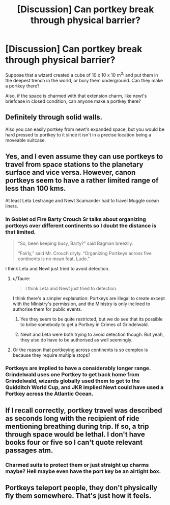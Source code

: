 #+TITLE: [Discussion] Can portkey break through physical barrier?

* [Discussion] Can portkey break through physical barrier?
:PROPERTIES:
:Author: AlphaTierra
:Score: 8
:DateUnix: 1555211134.0
:DateShort: 2019-Apr-14
:FlairText: Discussion
:END:
Suppose that a wizard created a cube of 10 x 10 x 10 m^{3,} and put them in the deepest trench in the world, or bury them underground. Can they make a portkey there?

Also, if the space is charmed with that extension charm, like newt's briefcase in closed condition, can anyone make a portkey there?


** Definitely through solid walls.

Also you can easily portkey from newt's expanded space, but you would be hard pressed to portkey to it since it isn't in a precise location being a moveable suitcase.
:PROPERTIES:
:Author: smellinawin
:Score: 8
:DateUnix: 1555218124.0
:DateShort: 2019-Apr-14
:END:


** Yes, and I even assume they can use portkeys to travel from space stations to the planetary surface and vice versa. However, canon portkeys seem to have a rather limited range of less than 100 kms.

At least Leta Lestrange and Newt Scamander had to travel Muggle ocean liners.
:PROPERTIES:
:Author: InquisitorCOC
:Score: 2
:DateUnix: 1555212658.0
:DateShort: 2019-Apr-14
:END:

*** In Goblet od Fire Barty Crouch Sr talks about organizing portkeys over different continents so I doubt the distance is that limited.

#+begin_quote
  “So, been keeping busy, Barty?” said Bagman breezily.

  “Fairly,” said Mr. Crouch dryly. “Organizing Portkeys across five continents is no mean feat, Ludo.”
#+end_quote

I think Leta and Newt just tried to avoid detection.
:PROPERTIES:
:Author: aAlouda
:Score: 8
:DateUnix: 1555222485.0
:DateShort: 2019-Apr-14
:END:

**** u/Taure:
#+begin_quote
  I think Leta and Newt just tried to detection.
#+end_quote

I think there's a simpler explanation: Portkeys are illegal to create except with the Ministry's permission, and the Ministry is only inclined to authorise them for public events.
:PROPERTIES:
:Author: Taure
:Score: 5
:DateUnix: 1555228645.0
:DateShort: 2019-Apr-14
:END:

***** Yes they seem to be quite restricted, but we do see that its possible to bribe somebody to get a Portkey in Crimes of Grindelwald.
:PROPERTIES:
:Author: aAlouda
:Score: 3
:DateUnix: 1555230449.0
:DateShort: 2019-Apr-14
:END:


***** Newt and Leta were both trying to avoid detection though. But yeah, they also do have to be authorised as well seemingly.
:PROPERTIES:
:Author: elizabnthe
:Score: 1
:DateUnix: 1555231458.0
:DateShort: 2019-Apr-14
:END:


**** Or the reason that portkeying across continents is so complex is because they require multiple stops?
:PROPERTIES:
:Author: Snaximon
:Score: 1
:DateUnix: 1555226036.0
:DateShort: 2019-Apr-14
:END:


*** Portkeys are implied to have a considerably longer range. Grindelwald uses one Portkey to get back home from Grindelwald, wizards globally used them to get to the Quidditch World Cup, and JKR implied Newt could have used a Portkey across the Atlantic Ocean.
:PROPERTIES:
:Author: AutumnSouls
:Score: 2
:DateUnix: 1555248360.0
:DateShort: 2019-Apr-14
:END:


** If I recall correctly, portkey travel was described as seconds long with the recipient of ride mentioning breathing during trip. If so, a trip through space would be lethal. I don't have books four or five so I can't quote relevant passages atm.
:PROPERTIES:
:Author: viol8er
:Score: 1
:DateUnix: 1555226791.0
:DateShort: 2019-Apr-14
:END:

*** Charmed suits to protect them or just straight up charms maybe? Hell maybe even have the port key be an airtight box.
:PROPERTIES:
:Author: Garanar
:Score: 1
:DateUnix: 1555277039.0
:DateShort: 2019-Apr-15
:END:


** Portkeys teleport people, they don't physically fly them somewhere. That's just how it feels.
:PROPERTIES:
:Author: Slightly_Too_Heavy
:Score: 1
:DateUnix: 1555311256.0
:DateShort: 2019-Apr-15
:END:
